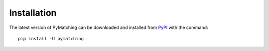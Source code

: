 Installation
===============

The latest version of PyMatching can be downloaded and installed from `PyPI <https://pypi.org/project/PyMatching/>`_ with the command::

    pip install -U pymatching